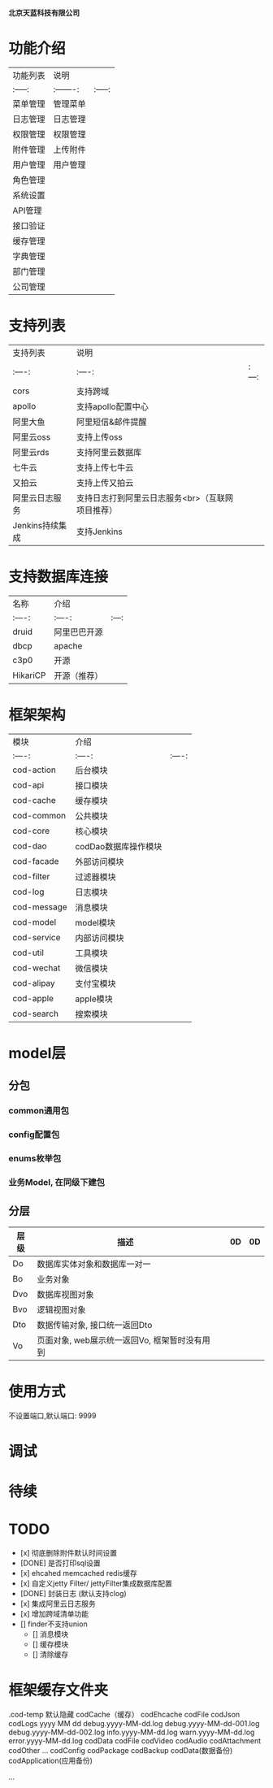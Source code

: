  # codFrame-admin

 *北京天蓝科技有限公司*

* 功能介绍

| 功能列表 | 说明      |         |
| :-----:  | :-------: | :-----: |
| 菜单管理 | 管理菜单  |         |
| 日志管理 | 日志管理  |         |
| 权限管理 | 权限管理  |         |
| 附件管理 | 上传附件  |         |
| 用户管理 | 用户管理  |         |
| 角色管理 |           |         |
| 系统设置 |           |         |
| API管理  |           |         |
| 接口验证 |           |         |
| 缓存管理 |           |         |
| 字典管理 |           |         |
| 部门管理 |           |         |
| 公司管理 |           |         |

* 支持列表

| 支持列表        | 说明                                             |       |
| :----:          | :----:                                           | :---: |
| cors            | 支持跨域                                         |       |
| apollo          | 支持apollo配置中心                               |       |
| 阿里大鱼        | 阿里短信&邮件提醒                                |       |
| 阿里云oss       | 支持上传oss                                      |       |
| 阿里云rds       | 支持阿里云数据库                                 |       |
| 七牛云          | 支持上传七牛云                                   |       |
| 又拍云          | 支持上传又拍云                                   |       |
| 阿里云日志服务  | 支持日志打到阿里云日志服务<br>（互联网项目推荐） |       |
| Jenkins持续集成 | 支持Jenkins                                      |       |

* 支持数据库连接

| 名称     | 介绍         |       |
| :----:   | :----:       | :---: |
| druid    | 阿里巴巴开源 |       |
| dbcp     | apache       |       |
| c3p0     | 开源         |       |
| HikariCP | 开源（推荐） |       |

* 框架架构

  | 模块        | 介绍           |        |
  | :----:      | :----:         | :----: |
  | cod-action  | 后台模块       |        |
  | cod-api     | 接口模块       |        |
  | cod-cache   | 缓存模块       |        |
  | cod-common  | 公共模块       |        |
  | cod-core    | 核心模块       |        |
  | cod-dao     | codDao数据库操作模块 |        |
  | cod-facade  | 外部访问模块   |        |
  | cod-filter  | 过滤器模块     |        |
  | cod-log     | 日志模块       |        |
  | cod-message | 消息模块       |        |
  | cod-model   | model模块      |        |
  | cod-service | 内部访问模块   |        |
  | cod-util    | 工具模块       |        |
  | cod-wechat  | 微信模块       |        |
  | cod-alipay  | 支付宝模块     |        |
  | cod-apple   | apple模块      |        |
  | cod-search  | 搜索模块       |        |

* model层

** 分包
*** common通用包
*** config配置包
*** enums枚举包
*** 业务Model, 在同级下建包

** 分层
| 层级 | 描述                                          |   |  0D | 0D |
|------+-----------------------------------------------+---+---+---|
| Do   | 数据库实体对象和数据库一对一                  |   |   |   |
| Bo   | 业务对象                                      |   |   |   |
| Dvo  | 数据库视图对象                                |   |   |   |
| Bvo  | 逻辑视图对象                                  |   |   |   |
| Dto  | 数据传输对象, 接口统一返回Dto                 |   |   |   |
| Vo   | 页面对象, web展示统一返回Vo, 框架暂时没有用到 |   |   |   |

* 使用方式

   不设置端口,默认端口: 9999

* 调试

* 待续

* *TODO*

- [x] 彻底删除附件默认时间设置
- [DONE] 是否打印sql设置
- [x] ehcahed memcached redis缓存
- [x] 自定义jetty Filter/ jettyFilter集成数据库配置
- [DONE] 封装日志 (默认支持clog)
- [x] 集成阿里云日志服务
- [x] 增加跨域清单功能
- [] finder不支持union
  - [] 消息模块
  - [] 缓存模块
  - [] 清除缓存

* 框架缓存文件夹
  .cod-temp
  默认隐藏
    codCache（缓存）
      codEhcache
      codFile
      codJson
    codLogs
      yyyy
        MM
          dd
            debug.yyyy-MM-dd.log
            debug.yyyy-MM-dd-001.log
            debug.yyyy-MM-dd-002.log
            info.yyyy-MM-dd.log
            warn.yyyy-MM-dd.log
            error.yyyy-MM-dd.log
    codData
    codFile
      codVideo
      codAudio
      codAttachment
      codOther
      ...
    codConfig
    codPackage
    codBackup
      codData(数据备份)
      codApplication(应用备份)

    ...

